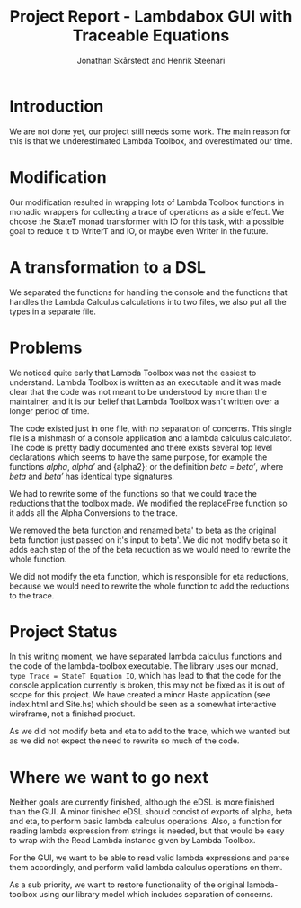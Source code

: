 #+TITLE: Project Report - Lambdabox GUI with Traceable Equations
#+AUTHOR: Jonathan Skårstedt and Henrik Steenari
#+EMAIL: jonathan.skarstedt@gmail.com, hugosteenari@gmail.com
#+OPTIONS: toc:nil

* Introduction
We are not done yet, our project still needs some work. The main reason for 
this is that we underestimated Lambda Toolbox, and overestimated our time.

* Modification
Our modification resulted in wrapping lots of Lambda Toolbox functions in monadic
wrappers for collecting a trace of operations as a side effect. We choose 
the StateT monad transformer with IO for this task, with a possible goal 
to reduce it to WriterT and IO, or maybe even Writer in the future.

* A transformation to a DSL

We separated the functions for handling the console and the functions that
handles the Lambda Calculus calculations into two files, we also put all the
types in a separate file.


* Problems 
We noticed quite early that Lambda Toolbox was not the easiest to understand. 
Lambda Toolbox is written as an executable and it was made clear that the code
was not meant to be understood by more than the maintainer, and it is our 
belief that Lambda Toolbox wasn't written over a longer period of time.

The code existed just in one file, with no separation of concerns. This single
file is a mishmash of a console application and a lambda calculus calculator.
The code is pretty badly documented and there exists several top level 
declarations which seems to have the same purpose, for example the functions 
\emph{alpha}, \emph{alpha'} and {alpha2}; or the definition 
\emph{beta = beta'}, where \emph{beta} and \emph{beta'} has identical 
type signatures.

We had to rewrite some of the functions so that we could trace the reductions
that the toolbox made. We modified the replaceFree function so it adds all the
Alpha Conversions to the trace.

We removed the beta function and renamed beta' to beta as the original
beta function just passed on it's input to beta'. We did not modify beta so it
adds each step of the of the beta reduction as we would need to rewrite the
whole function.

We did not modify the eta function, which is responsible for eta reductions,
because we would need to rewrite the whole function to add the reductions to
the trace.

* Project Status
In this writing moment, we have separated lambda calculus functions and 
the code of the lambda-toolbox executable. The library uses our monad, 
=type Trace = StateT Equation IO=, which has lead to that the code for the 
console application currently is broken, this may not be fixed as 
it is out of scope for this project. We have created a minor Haste
application (see index.html and Site.hs) which should be seen as a somewhat 
interactive wireframe, not a finished product.

As we did not modify beta and eta to add to the trace, which we wanted
but as we did not expect the need to rewrite so much of the code.

* Where we want to go next
Neither goals are currently finished, although the eDSL is more finished than 
the GUI. A minor finished eDSL should concist of exports of alpha, beta and 
eta, to perform basic lambda calculus operations. Also, a function for reading
lambda expression from strings is needed, but that would be easy to wrap with
the Read Lambda instance given by Lambda Toolbox.

For the GUI, we want to be able to read valid lambda expressions and parse 
them accordingly, and perform valid lambda calculus operations on them.

As a sub priority, we want to restore functionality of the original 
lambda-toolbox using our library model which includes separation of concerns.







